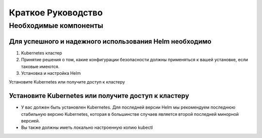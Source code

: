 Краткое Руководство
*******************

Необходимые компоненты
======================

Для успешного и надежного использования Helm необходимо
-------------------------------------------------------

1. Kubernetes кластер

2. Принятие решения о том, какие конфигурации безопасности должны применяться к вашей установке, если таковые имеются.

3. Установка и настройка Helm

Установите Kubernetes или получите доступ к кластеру

Установите Kubernetes или получите доступ к кластеру
----------------------------------------------------

* У вас должен быть установлен Kubernetes. Для последней версии Helm мы
  рекомендуем последнюю стабильную версию Kubernetes, которая в большинстве случаев является
  второй последней минорной версией.

* Вы также должны иметь локально настроенную копию kubectl
